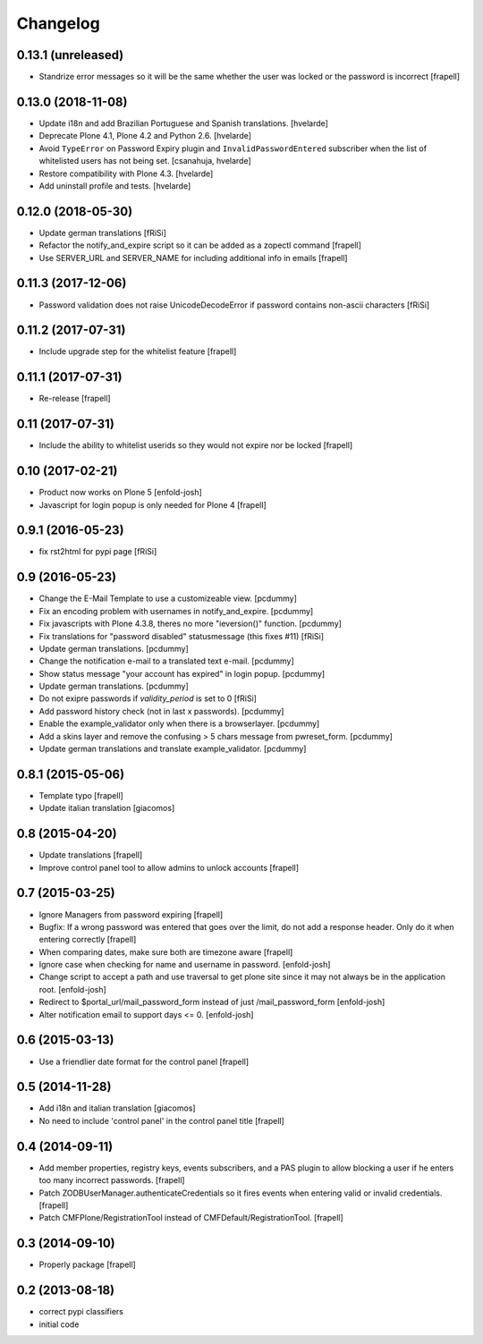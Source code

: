 Changelog
=========

0.13.1 (unreleased)
-------------------

- Standrize error messages so it will be the same whether the user was
  locked or the password is incorrect
  [frapell]


0.13.0 (2018-11-08)
-------------------

- Update i18n and add Brazilian Portuguese and Spanish translations.
  [hvelarde]

- Deprecate Plone 4.1, Plone 4.2 and Python 2.6.
  [hvelarde]

- Avoid ``TypeError`` on Password Expiry plugin and ``InvalidPasswordEntered`` subscriber when the list of whitelisted users has not being set.
  [csanahuja, hvelarde]

- Restore compatibility with Plone 4.3.
  [hvelarde]

- Add uninstall profile and tests.
  [hvelarde]


0.12.0 (2018-05-30)
-------------------

- Update german translations
  [fRiSi]

- Refactor the notify_and_expire script so it can be added as a zopectl command
  [frapell]

- Use SERVER_URL and SERVER_NAME for including additional info in emails
  [frapell]


0.11.3 (2017-12-06)
-------------------

- Password validation does not raise UnicodeDecodeError if password
  contains non-ascii characters [fRiSi]


0.11.2 (2017-07-31)
-------------------

- Include upgrade step for the whitelist feature
  [frapell]


0.11.1 (2017-07-31)
-------------------

- Re-release
  [frapell]


0.11 (2017-07-31)
-----------------

- Include the ability to whitelist userids so they would not expire nor be locked
  [frapell]


0.10 (2017-02-21)
-----------------

- Product now works on Plone 5
  [enfold-josh]

- Javascript for login popup is only needed for Plone 4
  [frapell]


0.9.1 (2016-05-23)
------------------

- fix rst2html for pypi page [fRiSi]


0.9 (2016-05-23)
----------------

- Change the E-Mail Template to use a customizeable view.
  [pcdummy]

- Fix an encoding problem with usernames in notify_and_expire.
  [pcdummy]

- Fix javascripts with Plone 4.3.8, theres no more "ieversion()" function.
  [pcdummy]

- Fix translations for "password disabled" statusmessage
  (this fixes #11)
  [fRiSi]

- Update german translations.
  [pcdummy]

- Change the notification e-mail to a translated text e-mail.
  [pcdummy]

- Show status message "your account has expired" in login popup.
  [pcdummy]

- Update german translations.
  [pcdummy]

- Do not exipre passwords if `validity_period` is set to 0
  [fRiSi]

- Add password history check (not in last x passwords).
  [pcdummy]

- Enable the example_validator only when there is a browserlayer.
  [pcdummy]

- Add a skins layer and remove the confusing > 5 chars message from
  pwreset_form.
  [pcdummy]

- Update german translations and translate example_validator.
  [pcdummy]


0.8.1 (2015-05-06)
------------------

- Template typo
  [frapell]

- Update italian translation
  [giacomos]


0.8 (2015-04-20)
----------------

- Update translations
  [frapell]

- Improve control panel tool to allow admins to unlock accounts
  [frapell]


0.7 (2015-03-25)
----------------

- Ignore Managers from password expiring
  [frapell]

- Bugfix: If a wrong password was entered that goes over the limit, do not
  add a response header. Only do it when entering correctly
  [frapell]

- When comparing dates, make sure both are timezone aware
  [frapell]

- Ignore case when checking for name and username in password.
  [enfold-josh]

- Change script to accept a path and use traversal to get plone site since it
  may not always be in the application root.
  [enfold-josh]

- Redirect to $portal_url/mail_password_form instead of just /mail_password_form
  [enfold-josh]

- Alter notification email to support days <= 0.
  [enfold-josh]


0.6 (2015-03-13)
----------------

- Use a friendlier date format for the control panel
  [frapell]


0.5 (2014-11-28)
----------------

- Add i18n and italian translation
  [giacomos]

- No need to include 'control panel' in the control panel title
  [frapell]


0.4 (2014-09-11)
----------------

- Add member properties, registry keys, events subscribers, and a PAS plugin
  to allow blocking a user if he enters too many incorrect passwords.
  [frapell]

- Patch ZODBUserManager.authenticateCredentials so it fires events when entering
  valid or invalid credentials.
  [frapell]

- Patch CMFPlone/RegistrationTool instead of CMFDefault/RegistrationTool.
  [frapell]


0.3 (2014-09-10)
----------------

- Properly package
  [frapell]


0.2 (2013-08-18)
----------------

- correct pypi classifiers

- initial code
